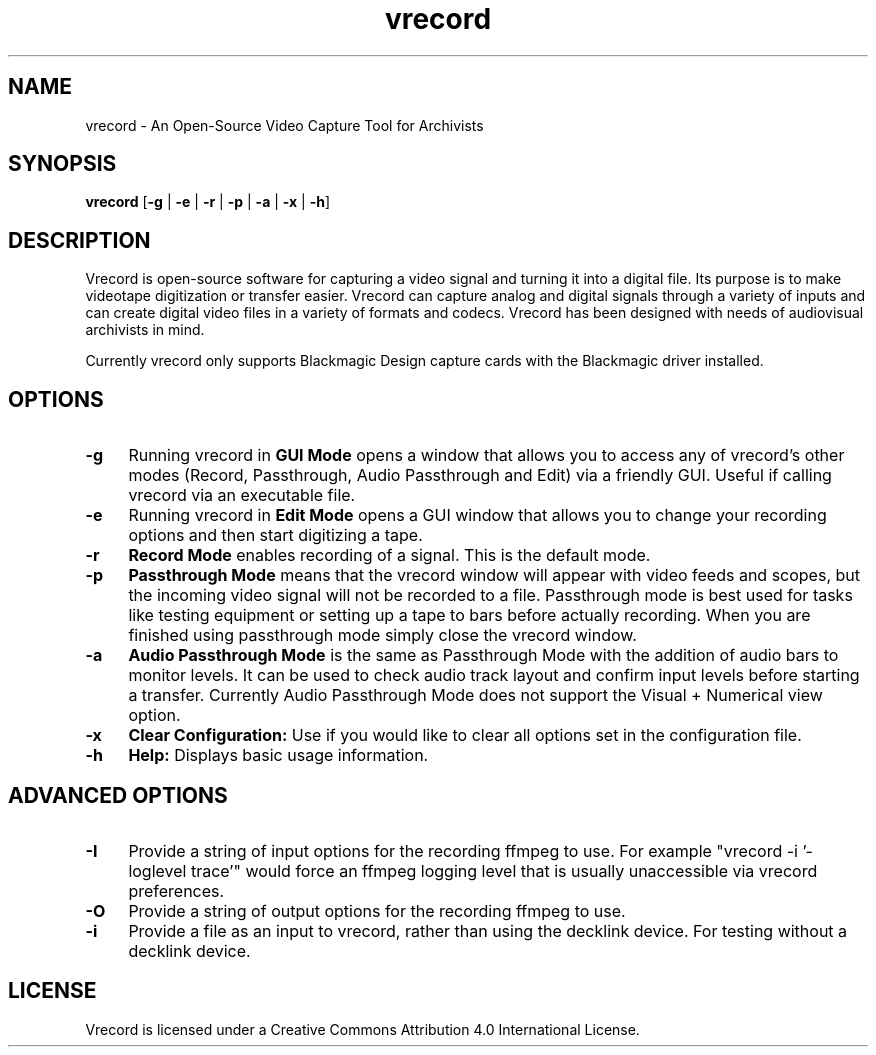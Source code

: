 .TH vrecord 1 "https://github.com/amiaopensource/vrecord" "2018\-07\-31" "AMIA Open Source"
.\" Turn off justification for nroff.
.if n .ad l
.\" Turn off hyphenation.
.nh
.SH NAME
vrecord \- An Open\-Source Video Capture Tool for Archivists
.SH SYNOPSIS
\fBvrecord\fR [\fB\-g\fR | \fB\-e\fR | \fB\-r\fR | \fB\-p\fR | \fB\-a\fR | \fB\-x\fR | \fB\-h\fR]
.SH DESCRIPTION
Vrecord is open-source software for capturing a video signal and turning it into a digital file. Its purpose is to make videotape digitization or transfer easier. Vrecord can capture analog and digital signals through a variety of inputs and can create digital video files in a variety of formats and codecs. Vrecord has been designed with needs of audiovisual archivists in mind.
.PP
Currently vrecord only supports Blackmagic Design capture cards with the Blackmagic driver installed.
.SH OPTIONS
.TP 4
.BR \-g
Running vrecord in \fBGUI Mode\fR opens a window that allows you to access any of vrecord's other modes (Record, Passthrough, Audio Passthrough and Edit) via a friendly GUI. Useful if calling vrecord via an executable file.
.TP
.BR \-e
Running vrecord in \fBEdit Mode\fR opens a GUI window that allows you to change your recording options and then start digitizing a tape.
.TP
.BR \-r
\fBRecord Mode\fR enables recording of a signal. This is the default mode.
.TP
.BR \-p
\fBPassthrough Mode\fR means that the vrecord window will appear with video feeds and scopes, but the incoming video signal will not be recorded to a file. Passthrough mode is best used for tasks like testing equipment or setting up a tape to bars before actually recording. When you are finished using passthrough mode simply close the vrecord window.
.TP
.BR \-a
\fBAudio Passthrough Mode\fR is the same as Passthrough Mode with the addition of audio bars to monitor levels. It can be used to check audio track layout and confirm input levels before starting a transfer. Currently Audio Passthrough Mode does not support the Visual + Numerical view option.
.TP
.BR \-x
\fBClear Configuration:\fR Use if you would like to clear all options set in the configuration file.
.TP
.BR \-h
\fBHelp:\fR Displays basic usage information.
.SH ADVANCED OPTIONS
.TP 4
.BR \-I
Provide a string of input options for the recording ffmpeg to use. For example "vrecord -i '-loglevel trace'" would force an ffmpeg logging level that is usually unaccessible via vrecord preferences.
.TP
.BR \-O
Provide a string of output options for the recording ffmpeg to use.
.TP
.BR \-i
Provide a file as an input to vrecord, rather than using the decklink device. For testing without a decklink device.
.SH LICENSE
Vrecord is licensed under a Creative Commons Attribution 4.0 International License.
